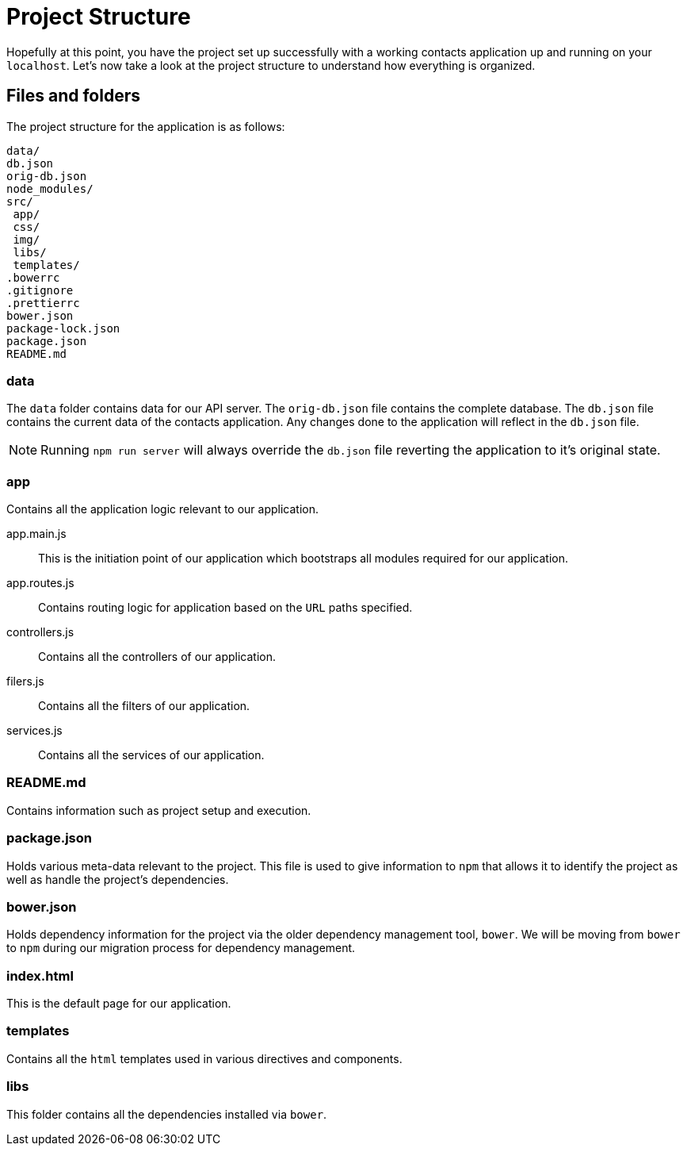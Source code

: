 = Project Structure

Hopefully at this point, you have the project set up successfully with a working contacts application up and running on your `localhost`. Let's now take a look at the project structure to understand how everything is organized.

== Files and folders

The project structure for the application is as follows:

 data/
 db.json
 orig-db.json
 node_modules/
 src/
  app/
  css/
  img/
  libs/
  templates/
 .bowerrc
 .gitignore
 .prettierrc
 bower.json
 package-lock.json
 package.json
 README.md

=== data
The `data` folder contains data for our API server. The `orig-db.json` file contains the complete database. The `db.json` file contains the current data of the contacts application. Any changes done to the application will reflect in the `db.json` file.

NOTE: Running `npm run server` will always override the `db.json` file reverting the application to it's original state.

=== app
Contains all the application logic relevant to our application.

app.main.js::
This is the initiation point of our application which bootstraps all modules required for our application.

app.routes.js::
Contains routing logic for application based on the `URL` paths specified.

controllers.js::
Contains all the controllers of our application.

filers.js::
Contains all the filters of our application.

services.js::
Contains all the services of our application.

=== README.md
Contains information such as project setup and execution.

=== package.json
Holds various meta-data relevant to the project. This file is used to give information to `npm` that allows it to identify the project as well as handle the project's dependencies.

=== bower.json
Holds dependency information for the project via the older dependency management tool, `bower`. We will be moving from `bower` to `npm` during our migration process for dependency management.

=== index.html
This is the default page for our application.

=== templates
Contains all the `html` templates used in various directives and components.

=== libs
This folder contains all the dependencies installed via `bower`.
